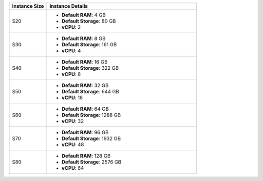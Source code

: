 .. list-table::
   :align: left
   :header-rows: 1
   :widths: 20 80

   * - Instance Size 
     - Instance Details

   * - S20
     - - **Default RAM**: 4 GB
       - **Default Storage**: 80 GB
       - **vCPU**: 2

   * - S30
     - - **Default RAM**: 8 GB
       - **Default Storage**: 161 GB
       - **vCPU**: 4 

   * - S40
     - - **Default RAM**: 16 GB
       - **Default Storage**: 322 GB
       - **vCPU**: 8 
      
   * - S50
     - - **Default RAM**: 32 GB
       - **Default Storage**: 644 GB
       - **vCPU**: 16 

   * - S60
     - - **Default RAM**: 64 GB
       - **Default Storage**: 1288 GB
       - **vCPU**: 32

   * - S70
     - - **Default RAM**: 96 GB
       - **Default Storage**: 1932 GB
       - **vCPU**: 48

   * - S80
     - - **Default RAM**: 128 GB
       - **Default Storage**: 2576 GB
       - **vCPU**: 64
 